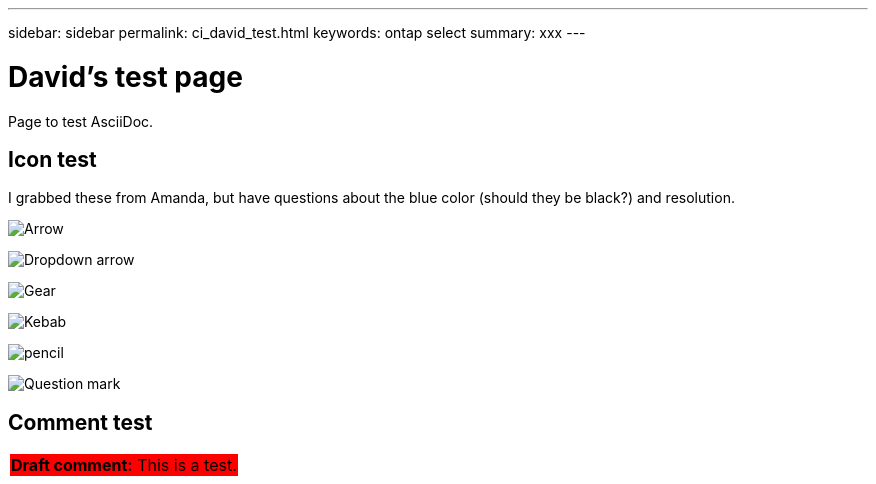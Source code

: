 ---
sidebar: sidebar
permalink: ci_david_test.html
keywords: ontap select
summary: xxx
---

= David's test page
:hardbreaks:
:nofooter:
:icons: font
:linkattrs:
:imagesdir: ./media/

[.lead]
Page to test AsciiDoc.

== Icon test

I grabbed these from Amanda, but have questions about the blue color (should they be black?) and resolution.

image:icon_arrow.gif[Arrow]

image:icon_dropdown_arrow.gif[Dropdown arrow]

image:icon_gear.gif[Gear]

image:icon_kebab.gif[Kebab]

image:icon_pencil.gif[pencil]

image:icon_question_mark.gif[Question mark]

== Comment test

[cols="1"]
|===
|*Draft comment:* This is a test.
{set:cellbgcolor:red}
|===
